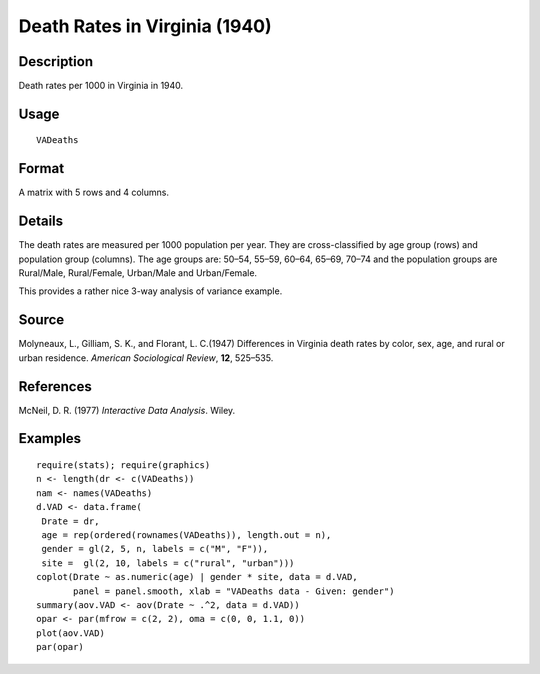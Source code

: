 +--------------------------------------+--------------------------------------+
| VADeaths                             |
| R Documentation                      |
+--------------------------------------+--------------------------------------+

Death Rates in Virginia (1940)
------------------------------

Description
~~~~~~~~~~~

Death rates per 1000 in Virginia in 1940.

Usage
~~~~~

::

    VADeaths

Format
~~~~~~

A matrix with 5 rows and 4 columns.

Details
~~~~~~~

The death rates are measured per 1000 population per year. They are
cross-classified by age group (rows) and population group (columns). The
age groups are: 50–54, 55–59, 60–64, 65–69, 70–74 and the population
groups are Rural/Male, Rural/Female, Urban/Male and Urban/Female.

This provides a rather nice 3-way analysis of variance example.

Source
~~~~~~

Molyneaux, L., Gilliam, S. K., and Florant, L. C.(1947) Differences in
Virginia death rates by color, sex, age, and rural or urban residence.
*American Sociological Review*, **12**, 525–535.

References
~~~~~~~~~~

McNeil, D. R. (1977) *Interactive Data Analysis*. Wiley.

Examples
~~~~~~~~

::

    require(stats); require(graphics)
    n <- length(dr <- c(VADeaths))
    nam <- names(VADeaths)
    d.VAD <- data.frame(
     Drate = dr,
     age = rep(ordered(rownames(VADeaths)), length.out = n),
     gender = gl(2, 5, n, labels = c("M", "F")),
     site =  gl(2, 10, labels = c("rural", "urban")))
    coplot(Drate ~ as.numeric(age) | gender * site, data = d.VAD,
           panel = panel.smooth, xlab = "VADeaths data - Given: gender")
    summary(aov.VAD <- aov(Drate ~ .^2, data = d.VAD))
    opar <- par(mfrow = c(2, 2), oma = c(0, 0, 1.1, 0))
    plot(aov.VAD)
    par(opar)

